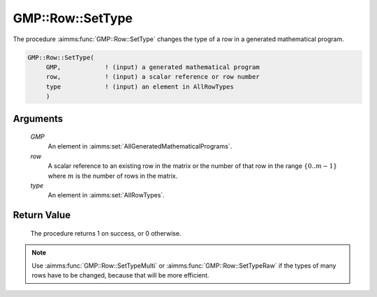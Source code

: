 .. aimms:procedure:: GMP::Row::SetType(GMP, row, type)

.. _GMP::Row::SetType:

GMP::Row::SetType
=================

The procedure :aimms:func:`GMP::Row::SetType` changes the type of a row in
a generated mathematical program.

.. code-block:: aimms

    GMP::Row::SetType(
         GMP,            ! (input) a generated mathematical program
         row,            ! (input) a scalar reference or row number
         type            ! (input) an element in AllRowTypes
         )

Arguments
---------

    *GMP*
        An element in :aimms:set:`AllGeneratedMathematicalPrograms`.

    *row*
        A scalar reference to an existing row in the matrix or the number of
        that row in the range :math:`\{ 0 .. m-1 \}` where :math:`m` is the
        number of rows in the matrix.

    *type*
        An element in :aimms:set:`AllRowTypes`.

Return Value
------------

    The procedure returns 1 on success, or 0 otherwise.

.. note::

    Use :aimms:func:`GMP::Row::SetTypeMulti` or :aimms:func:`GMP::Row::SetTypeRaw`
    if the types of many rows have to be changed, because that will be more efficient.

.. seealso::

    The routines :aimms:func:`GMP::Instance::Generate`, :aimms:func:`GMP::Row::GetType`, :aimms:func:`GMP::Row::SetTypeMulti` and :aimms:func:`GMP::Row::SetTypeRaw`.
